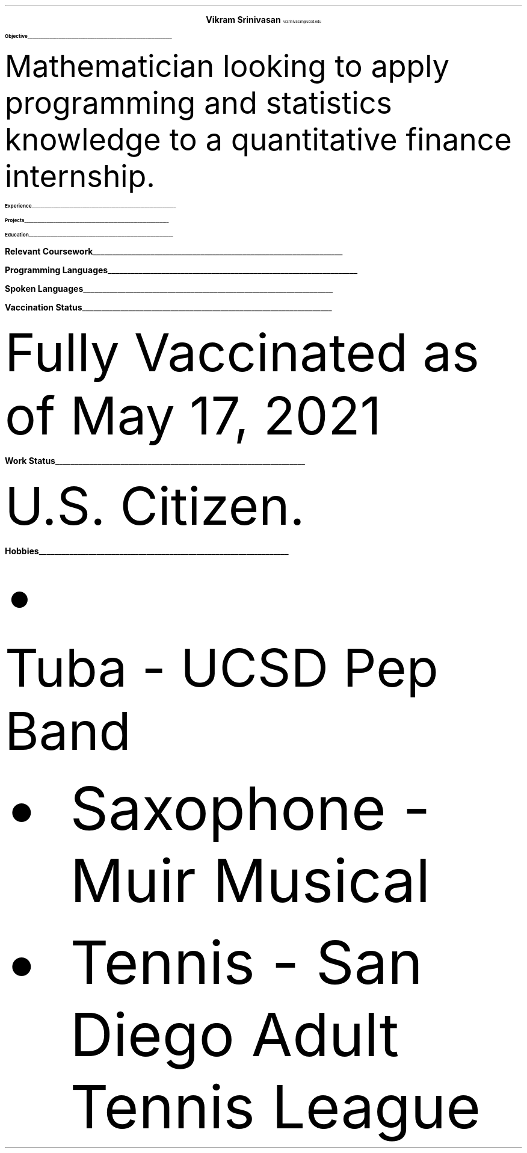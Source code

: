 .fam T
.ds CH
.nr PS 10p
.nr VS 14p
.defcolor headingcolor rgb 0.5f 0.5f 0.5f

.de heading 
.nf 
.ps 14 
.B "\\$1" 
\h’0n’\v’-1.2n’\\l’\\n(.lu\(ul’\ 
.ps 10 
.sp -1.4 
.fi 
.. 

.ce 2
.ps 20
.B "Vikram Srinivasan"
.ps 10
vcsrinivasan@ucsd.edu

.TS
tab(;) nospaces;
l rx.
9450 Gilman Drive;
#45061; T{
.I "(949) 468 7764"
T}
La Jolla 92092; T{
.I "https://viksri.xyz"
T}
.TE

.heading Objective

.LP
Mathematician looking to apply programming and statistics knowledge to a quantitative finance internship.

.heading Experience

.TS
tab(;) nospaces;
rW20|lx.
Fall 2018-Fall 2020;T{
.B Volunteering
Technical Support
T}
.sp .5
; \h'2'Helped Library Guests Connect to Internet, Print Documents, 
; \h'2'and Otherwise Use Their Computers
.sp .5
Summer 2020;T{
.B Teaching
Introduction Coding Class in Python
T}
.sp .5
; \h'2'Covered Input/Output, Lists, If/Else, and Loops
.sp .5
Summer 2021;T{
.B Teaching
Data Analysis with Python
T}
.sp .5
; \h'2'Covered Numpy, Matplotlib, Pandas Dataframes, and Simple Statistics
.sp .5
.TE

.heading Projects

.TS
tab(;) nospaces;
rW20|lx.
Fall 2019; Atlas - CLI game in Java
.sp .5
Summer 2021 Ongoing; sysinfo - A system information display tool in bash
.sp .5
Summer 2021 Ongoing; i3blocks - A collection of bash scripts to display using the i3blocks utility
.sp .5
Summer 2021 Ongoing; viksri.xyz - A website to organize my projects as well as host an XMPP chat server
.sp .5
.TE


.heading Education

.TS
tab(;) nospaces;
rW20|lx.
2020-2024 (expected); UC San Diego, B.S. Mathematics-Scientific Computation
.sp .5
; Major GPA - 3.85
.sp .5
; SAT 1540 : Math 800, Reading 740
.sp .5
; SAT II Math 800, SAT II Physics 800
.sp .5
.TE
.bp
.heading "Relevant Coursework"

.TS
tab(;) nospaces;
rw20|lx.
Spring 2020; CS 10 - Introduction to Python
.sp .5
Fall 2020; CSE 11 - Introduction to Programming (Java)
.sp .5
Winter 2021; CSE 12 - Data Structures and Object Oriented Design (Java)
.sp .5
Spring 2021; ECE 15 - Engineering Computation (C)
.sp .5
Fall 2021; MATH 180A - Introduction to Probability
.sp .5
Winter 2022 (Planned); MATH 181A - Mathematical Statistics
.sp .5
Spring 2022 (Planned); MATH 181B - Mathematical Statistics II
.sp .5
.TE

.heading "Programming Languages"

.TS
tab(;) nospaces;
cx|cx|cx|cx|cx.
Python; C; HTML; Java; Bash
.sp .5
.TE

.heading "Spoken Languages"

.TS
tab(;) nospaces;
l rx.
English - Native Speaker; Spanish - B1 Level
.TE

.heading "Vaccination Status"

.LP
Fully Vaccinated as of May 17, 2021

.heading "Work Status"

.LP
U.S. Citizen.

.heading "Hobbies"

.IP \[bu]
Tuba - UCSD Pep Band
.IP \[bu]
Saxophone - Muir Musical
.IP \[bu]
Tennis - San Diego Adult Tennis League
